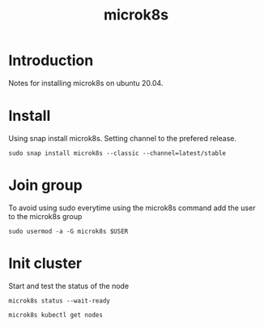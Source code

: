 :PROPERTIES:
:ID:       c23a39ec-afe2-48d3-8b7b-fdb7babea641
:END:
#+title: microk8s

* Introduction
Notes for installing microk8s on ubuntu 20.04.

* Install
Using snap install microk8s. Setting channel to the prefered release.
#+begin_src shell
sudo snap install microk8s --classic --channel=latest/stable
#+end_src

* Join group
To avoid using sudo everytime using the microk8s command add the user to the microk8s group
#+begin_src shell
sudo usermod -a -G microk8s $USER
#+end_src

* Init cluster
Start and test the status of the node
#+begin_src shell
microk8s status --wait-ready

microk8s kubectl get nodes
#+end_src
